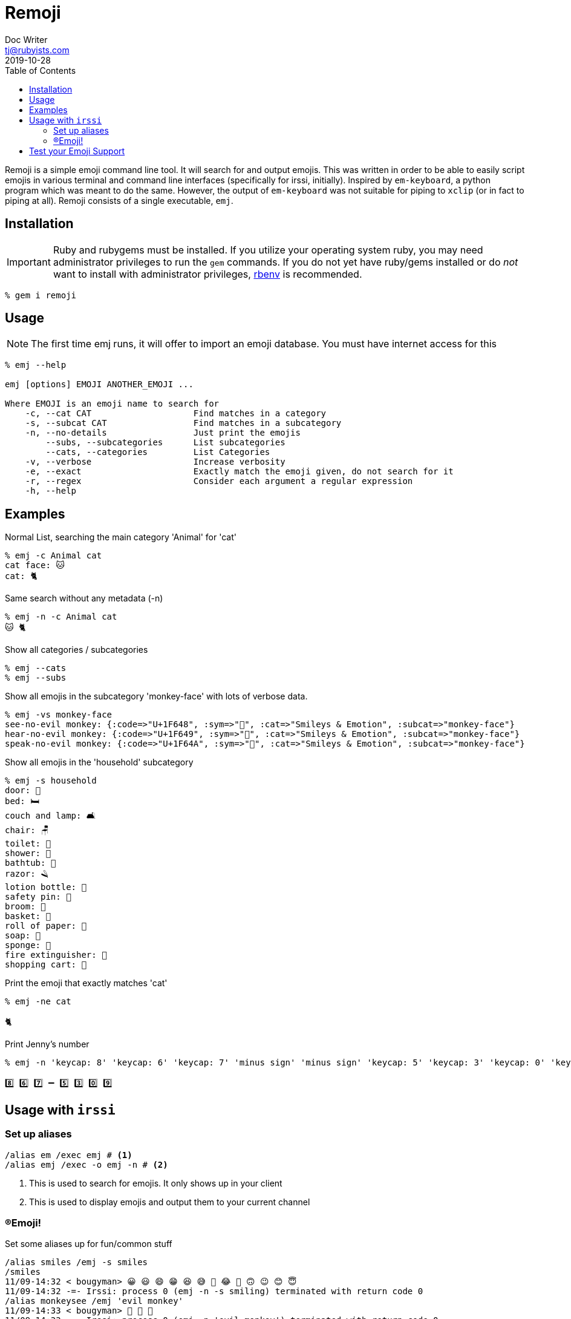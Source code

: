 = Remoji
Doc Writer <tj@rubyists.com>
2019-10-28
:toc:
ifdef::env-github[]
:tip-caption: :bulb:
:note-caption: :information_source:
:important-caption: :heavy_exclamation_mark:
:caution-caption: :fire:
:warning-caption: :warning:
endif::[]

Remoji is a simple emoji command line tool. It will search for and output emojis.
This was written in order to be able to easily script emojis in various terminal
and command line interfaces (specifically for irssi, initially). Inspired by
`em-keyboard`, a python program which was meant to do the same. However, the output
of `em-keyboard` was not suitable for piping to `xclip` (or in fact to piping at all).
Remoji consists of a single executable, `emj`.

== Installation

[IMPORTANT]
====
Ruby and rubygems must be installed. If you utilize your operating system ruby, you may
need administrator privileges to run the `gem` commands. If you do not yet have ruby/gems
installed or do _not_ want to install with administrator privileges, https://github.com/rbenv/rbenv[rbenv]
is recommended.
====

----
% gem i remoji
----

== Usage

NOTE: The first time emj runs, it will offer to import an emoji database. You
must have internet access for this

----
% emj --help

emj [options] EMOJI ANOTHER_EMOJI ...

Where EMOJI is an emoji name to search for
    -c, --cat CAT                    Find matches in a category
    -s, --subcat CAT                 Find matches in a subcategory
    -n, --no-details                 Just print the emojis
        --subs, --subcategories      List subcategories
        --cats, --categories         List Categories
    -v, --verbose                    Increase verbosity
    -e, --exact                      Exactly match the emoji given, do not search for it
    -r, --regex                      Consider each argument a regular expression
    -h, --help
----

== Examples

Normal List, searching the main category 'Animal' for 'cat'

----
% emj -c Animal cat
cat face: 🐱
cat: 🐈
----

Same search without any metadata (-n)

----
% emj -n -c Animal cat
🐱 🐈
----

Show all categories / subcategories

----
% emj --cats
% emj --subs
----

Show all emojis in the subcategory 'monkey-face' with lots of verbose data.

----
% emj -vs monkey-face
see-no-evil monkey: {:code=>"U+1F648", :sym=>"🙈", :cat=>"Smileys & Emotion", :subcat=>"monkey-face"}
hear-no-evil monkey: {:code=>"U+1F649", :sym=>"🙉", :cat=>"Smileys & Emotion", :subcat=>"monkey-face"}
speak-no-evil monkey: {:code=>"U+1F64A", :sym=>"🙊", :cat=>"Smileys & Emotion", :subcat=>"monkey-face"}
----

Show all emojis in the 'household' subcategory

----
% emj -s household
door: 🚪
bed: 🛏
couch and lamp: 🛋
chair: 🪑
toilet: 🚽
shower: 🚿
bathtub: 🛁
razor: 🪒
lotion bottle: 🧴
safety pin: 🧷
broom: 🧹
basket: 🧺
roll of paper: 🧻
soap: 🧼
sponge: 🧽
fire extinguisher: 🧯
shopping cart: 🛒
----

Print the emoji that exactly matches 'cat'

----
% emj -ne cat

🐈
----

Print Jenny's number

----
% emj -n 'keycap: 8' 'keycap: 6' 'keycap: 7' 'minus sign' 'minus sign' 'keycap: 5' 'keycap: 3' 'keycap: 0' 'keycap: 9'

8️⃣ 6️⃣ 7️⃣ ➖ 5️⃣ 3️⃣ 0️⃣ 9️⃣
----

## Usage with `irssi`

### Set up aliases

----
/alias em /exec emj # <1>
/alias emj /exec -o emj -n # <2>
----
<1> This is used to search for emojis. It only shows up in your client
<2> This is used to display emojis and output them to your current channel

### (R)Emoji!

Set some aliases up for fun/common stuff

----
/alias smiles /emj -s smiles
/smiles
11/09-14:32 < bougyman> 😀 😃 😄 😁 😆 😅 🤣 😂 🙂 🙃 😉 😊 😇 
11/09-14:32 -=- Irssi: process 0 (emj -n -s smiling) terminated with return code 0
/alias monkeysee /emj 'evil monkey'
11/09-14:33 < bougyman> 🙈 🙉 🙊 
11/09-14:33 -=- Irssi: process 0 (emj -n 'evil monkey') terminated with return code 0
----

## Test your Emoji Support

This is every emoji defined in http://unicode.org/emoji/charts/full-emoji-list.html[The Full Unicode Emoji List]

====
grinning face: 😀
grinning face with big eyes: 😃
grinning face with smiling eyes: 😄
beaming face with smiling eyes: 😁
grinning squinting face: 😆
grinning face with sweat: 😅
rolling on the floor laughing: 🤣
face with tears of joy: 😂
slightly smiling face: 🙂
upside-down face: 🙃
winking face: 😉
smiling face with smiling eyes: 😊
smiling face with halo: 😇
smiling face with hearts: 🥰
smiling face with heart-eyes: 😍
star-struck: 🤩
face blowing a kiss: 😘
kissing face: 😗
smiling face: ☺
kissing face with closed eyes: 😚
kissing face with smiling eyes: 😙
face savoring food: 😋
face with tongue: 😛
winking face with tongue: 😜
zany face: 🤪
squinting face with tongue: 😝
money-mouth face: 🤑
hugging face: 🤗
face with hand over mouth: 🤭
shushing face: 🤫
thinking face: 🤔
zipper-mouth face: 🤐
face with raised eyebrow: 🤨
neutral face: 😐
expressionless face: 😑
face without mouth: 😶
smirking face: 😏
unamused face: 😒
face with rolling eyes: 🙄
grimacing face: 😬
lying face: 🤥
relieved face: 😌
pensive face: 😔
sleepy face: 😪
drooling face: 🤤
sleeping face: 😴
face with medical mask: 😷
face with thermometer: 🤒
face with head-bandage: 🤕
nauseated face: 🤢
face vomiting: 🤮
sneezing face: 🤧
hot face: 🥵
cold face: 🥶
woozy face: 🥴
dizzy face: 😵
exploding head: 🤯
cowboy hat face: 🤠
partying face: 🥳
smiling face with sunglasses: 😎
nerd face: 🤓
face with monocle: 🧐
confused face: 😕
worried face: 😟
slightly frowning face: 🙁
frowning face: ☹
face with open mouth: 😮
hushed face: 😯
astonished face: 😲
flushed face: 😳
pleading face: 🥺
frowning face with open mouth: 😦
anguished face: 😧
fearful face: 😨
anxious face with sweat: 😰
sad but relieved face: 😥
crying face: 😢
loudly crying face: 😭
face screaming in fear: 😱
confounded face: 😖
persevering face: 😣
disappointed face: 😞
downcast face with sweat: 😓
weary face: 😩
tired face: 😫
yawning face: 🥱
face with steam from nose: 😤
pouting face: 😡
angry face: 😠
face with symbols on mouth: 🤬
smiling face with horns: 😈
angry face with horns: 👿
skull: 💀
skull and crossbones: ☠
pile of poo: 💩
clown face: 🤡
ogre: 👹
goblin: 👺
ghost: 👻
alien: 👽
alien monster: 👾
robot: 🤖
grinning cat: 😺
grinning cat with smiling eyes: 😸
cat with tears of joy: 😹
smiling cat with heart-eyes: 😻
cat with wry smile: 😼
kissing cat: 😽
weary cat: 🙀
crying cat: 😿
pouting cat: 😾
see-no-evil monkey: 🙈
hear-no-evil monkey: 🙉
speak-no-evil monkey: 🙊
kiss mark: 💋
love letter: 💌
heart with arrow: 💘
heart with ribbon: 💝
sparkling heart: 💖
growing heart: 💗
beating heart: 💓
revolving hearts: 💞
two hearts: 💕
heart decoration: 💟
heart exclamation: ❣
broken heart: 💔
red heart: ❤
orange heart: 🧡
yellow heart: 💛
green heart: 💚
blue heart: 💙
purple heart: 💜
brown heart: 🤎
black heart: 🖤
white heart: 🤍
hundred points: 💯
anger symbol: 💢
collision: 💥
dizzy: 💫
sweat droplets: 💦
dashing away: 💨
hole: 🕳
bomb: 💣
speech balloon: 💬
eye in speech bubble: 👁️‍🗨️
left speech bubble: 🗨
right anger bubble: 🗯
thought balloon: 💭
zzz: 💤
waving hand: 👋
raised back of hand: 🤚
hand with fingers splayed: 🖐
raised hand: ✋
vulcan salute: 🖖
OK hand: 👌
pinching hand: 🤏
victory hand: ✌
crossed fingers: 🤞
love-you gesture: 🤟
sign of the horns: 🤘
call me hand: 🤙
backhand index pointing left: 👈
backhand index pointing right: 👉
backhand index pointing up: 👆
middle finger: 🖕
backhand index pointing down: 👇
index pointing up: ☝
thumbs up: 👍
thumbs down: 👎
raised fist: ✊
oncoming fist: 👊
left-facing fist: 🤛
right-facing fist: 🤜
clapping hands: 👏
raising hands: 🙌
open hands: 👐
palms up together: 🤲
handshake: 🤝
folded hands: 🙏
writing hand: ✍
nail polish: 💅
selfie: 🤳
flexed biceps: 💪
mechanical arm: 🦾
mechanical leg: 🦿
leg: 🦵
foot: 🦶
ear: 👂
ear with hearing aid: 🦻
nose: 👃
brain: 🧠
tooth: 🦷
bone: 🦴
eyes: 👀
eye: 👁
tongue: 👅
mouth: 👄
baby: 👶
child: 🧒
boy: 👦
girl: 👧
person: 🧑
person: blond hair: 👱
man: 👨
man: beard: 🧔
man: red hair: 👨‍🦰
man: curly hair: 👨‍🦱
man: white hair: 👨‍🦳
man: bald: 👨‍🦲
woman: 👩
woman: red hair: 👩‍🦰
⊛ person: red hair: 🧑‍🦰
woman: curly hair: 👩‍🦱
⊛ person: curly hair: 🧑‍🦱
woman: white hair: 👩‍🦳
⊛ person: white hair: 🧑‍🦳
woman: bald: 👩‍🦲
⊛ person: bald: 🧑‍🦲
woman: blond hair: 👱‍♀️
man: blond hair: 👱‍♂️
older person: 🧓
old man: 👴
old woman: 👵
person frowning: 🙍
man frowning: 🙍‍♂️
woman frowning: 🙍‍♀️
person pouting: 🙎
man pouting: 🙎‍♂️
woman pouting: 🙎‍♀️
person gesturing NO: 🙅
man gesturing NO: 🙅‍♂️
woman gesturing NO: 🙅‍♀️
person gesturing OK: 🙆
man gesturing OK: 🙆‍♂️
woman gesturing OK: 🙆‍♀️
person tipping hand: 💁
man tipping hand: 💁‍♂️
woman tipping hand: 💁‍♀️
person raising hand: 🙋
man raising hand: 🙋‍♂️
woman raising hand: 🙋‍♀️
deaf person: 🧏
deaf man: 🧏‍♂️
deaf woman: 🧏‍♀️
person bowing: 🙇
man bowing: 🙇‍♂️
woman bowing: 🙇‍♀️
person facepalming: 🤦
man facepalming: 🤦‍♂️
woman facepalming: 🤦‍♀️
person shrugging: 🤷
man shrugging: 🤷‍♂️
woman shrugging: 🤷‍♀️
⊛ health worker: 🧑‍⚕️
man health worker: 👨‍⚕️
woman health worker: 👩‍⚕️
⊛ student: 🧑‍🎓
man student: 👨‍🎓
woman student: 👩‍🎓
⊛ teacher: 🧑‍🏫
man teacher: 👨‍🏫
woman teacher: 👩‍🏫
⊛ judge: 🧑‍⚖️
man judge: 👨‍⚖️
woman judge: 👩‍⚖️
⊛ farmer: 🧑‍🌾
man farmer: 👨‍🌾
woman farmer: 👩‍🌾
⊛ cook: 🧑‍🍳
man cook: 👨‍🍳
woman cook: 👩‍🍳
⊛ mechanic: 🧑‍🔧
man mechanic: 👨‍🔧
woman mechanic: 👩‍🔧
⊛ factory worker: 🧑‍🏭
man factory worker: 👨‍🏭
woman factory worker: 👩‍🏭
⊛ office worker: 🧑‍💼
man office worker: 👨‍💼
woman office worker: 👩‍💼
⊛ scientist: 🧑‍🔬
man scientist: 👨‍🔬
woman scientist: 👩‍🔬
⊛ technologist: 🧑‍💻
man technologist: 👨‍💻
woman technologist: 👩‍💻
⊛ singer: 🧑‍🎤
man singer: 👨‍🎤
woman singer: 👩‍🎤
⊛ artist: 🧑‍🎨
man artist: 👨‍🎨
woman artist: 👩‍🎨
⊛ pilot: 🧑‍✈️
man pilot: 👨‍✈️
woman pilot: 👩‍✈️
⊛ astronaut: 🧑‍🚀
man astronaut: 👨‍🚀
woman astronaut: 👩‍🚀
⊛ firefighter: 🧑‍🚒
man firefighter: 👨‍🚒
woman firefighter: 👩‍🚒
police officer: 👮
man police officer: 👮‍♂️
woman police officer: 👮‍♀️
detective: 🕵
man detective: 🕵️‍♂️
woman detective: 🕵️‍♀️
guard: 💂
man guard: 💂‍♂️
woman guard: 💂‍♀️
construction worker: 👷
man construction worker: 👷‍♂️
woman construction worker: 👷‍♀️
prince: 🤴
princess: 👸
person wearing turban: 👳
man wearing turban: 👳‍♂️
woman wearing turban: 👳‍♀️
man with skullcap: 👲
woman with headscarf: 🧕
man in tuxedo: 🤵
bride with veil: 👰
pregnant woman: 🤰
breast-feeding: 🤱
baby angel: 👼
Santa Claus: 🎅
Mrs. Claus: 🤶
superhero: 🦸
man superhero: 🦸‍♂️
woman superhero: 🦸‍♀️
supervillain: 🦹
man supervillain: 🦹‍♂️
woman supervillain: 🦹‍♀️
mage: 🧙
man mage: 🧙‍♂️
woman mage: 🧙‍♀️
fairy: 🧚
man fairy: 🧚‍♂️
woman fairy: 🧚‍♀️
vampire: 🧛
man vampire: 🧛‍♂️
woman vampire: 🧛‍♀️
merperson: 🧜
merman: 🧜‍♂️
mermaid: 🧜‍♀️
elf: 🧝
man elf: 🧝‍♂️
woman elf: 🧝‍♀️
genie: 🧞
man genie: 🧞‍♂️
woman genie: 🧞‍♀️
zombie: 🧟
man zombie: 🧟‍♂️
woman zombie: 🧟‍♀️
person getting massage: 💆
man getting massage: 💆‍♂️
woman getting massage: 💆‍♀️
person getting haircut: 💇
man getting haircut: 💇‍♂️
woman getting haircut: 💇‍♀️
person walking: 🚶
man walking: 🚶‍♂️
woman walking: 🚶‍♀️
person standing: 🧍
man standing: 🧍‍♂️
woman standing: 🧍‍♀️
person kneeling: 🧎
man kneeling: 🧎‍♂️
woman kneeling: 🧎‍♀️
⊛ person with probing cane: 🧑‍🦯
man with probing cane: 👨‍🦯
woman with probing cane: 👩‍🦯
⊛ person in motorized wheelchair: 🧑‍🦼
man in motorized wheelchair: 👨‍🦼
woman in motorized wheelchair: 👩‍🦼
⊛ person in manual wheelchair: 🧑‍🦽
man in manual wheelchair: 👨‍🦽
woman in manual wheelchair: 👩‍🦽
person running: 🏃
man running: 🏃‍♂️
woman running: 🏃‍♀️
woman dancing: 💃
man dancing: 🕺
man in suit levitating: 🕴
people with bunny ears: 👯
men with bunny ears: 👯‍♂️
women with bunny ears: 👯‍♀️
person in steamy room: 🧖
man in steamy room: 🧖‍♂️
woman in steamy room: 🧖‍♀️
person climbing: 🧗
man climbing: 🧗‍♂️
woman climbing: 🧗‍♀️
person fencing: 🤺
horse racing: 🏇
skier: ⛷
snowboarder: 🏂
person golfing: 🏌
man golfing: 🏌️‍♂️
woman golfing: 🏌️‍♀️
person surfing: 🏄
man surfing: 🏄‍♂️
woman surfing: 🏄‍♀️
person rowing boat: 🚣
man rowing boat: 🚣‍♂️
woman rowing boat: 🚣‍♀️
person swimming: 🏊
man swimming: 🏊‍♂️
woman swimming: 🏊‍♀️
person bouncing ball: ⛹
man bouncing ball: ⛹️‍♂️
woman bouncing ball: ⛹️‍♀️
person lifting weights: 🏋
man lifting weights: 🏋️‍♂️
woman lifting weights: 🏋️‍♀️
person biking: 🚴
man biking: 🚴‍♂️
woman biking: 🚴‍♀️
person mountain biking: 🚵
man mountain biking: 🚵‍♂️
woman mountain biking: 🚵‍♀️
person cartwheeling: 🤸
man cartwheeling: 🤸‍♂️
woman cartwheeling: 🤸‍♀️
people wrestling: 🤼
men wrestling: 🤼‍♂️
women wrestling: 🤼‍♀️
person playing water polo: 🤽
man playing water polo: 🤽‍♂️
woman playing water polo: 🤽‍♀️
person playing handball: 🤾
man playing handball: 🤾‍♂️
woman playing handball: 🤾‍♀️
person juggling: 🤹
man juggling: 🤹‍♂️
woman juggling: 🤹‍♀️
person in lotus position: 🧘
man in lotus position: 🧘‍♂️
woman in lotus position: 🧘‍♀️
person taking bath: 🛀
person in bed: 🛌
people holding hands: 🧑‍🤝‍🧑
women holding hands: 👭
woman and man holding hands: 👫
men holding hands: 👬
kiss: 💏
kiss: woman, man: 👩‍❤️‍💋‍👨
kiss: man, man: 👨‍❤️‍💋‍👨
kiss: woman, woman: 👩‍❤️‍💋‍👩
couple with heart: 💑
couple with heart: woman, man: 👩‍❤️‍👨
couple with heart: man, man: 👨‍❤️‍👨
couple with heart: woman, woman: 👩‍❤️‍👩
family: 👪
family: man, woman, boy: 👨‍👩‍👦
family: man, woman, girl: 👨‍👩‍👧
family: man, woman, girl, boy: 👨‍👩‍👧‍👦
family: man, woman, boy, boy: 👨‍👩‍👦‍👦
family: man, woman, girl, girl: 👨‍👩‍👧‍👧
family: man, man, boy: 👨‍👨‍👦
family: man, man, girl: 👨‍👨‍👧
family: man, man, girl, boy: 👨‍👨‍👧‍👦
family: man, man, boy, boy: 👨‍👨‍👦‍👦
family: man, man, girl, girl: 👨‍👨‍👧‍👧
family: woman, woman, boy: 👩‍👩‍👦
family: woman, woman, girl: 👩‍👩‍👧
family: woman, woman, girl, boy: 👩‍👩‍👧‍👦
family: woman, woman, boy, boy: 👩‍👩‍👦‍👦
family: woman, woman, girl, girl: 👩‍👩‍👧‍👧
family: man, boy: 👨‍👦
family: man, boy, boy: 👨‍👦‍👦
family: man, girl: 👨‍👧
family: man, girl, boy: 👨‍👧‍👦
family: man, girl, girl: 👨‍👧‍👧
family: woman, boy: 👩‍👦
family: woman, boy, boy: 👩‍👦‍👦
family: woman, girl: 👩‍👧
family: woman, girl, boy: 👩‍👧‍👦
family: woman, girl, girl: 👩‍👧‍👧
speaking head: 🗣
bust in silhouette: 👤
busts in silhouette: 👥
footprints: 👣
red hair: 🦰
curly hair: 🦱
white hair: 🦳
bald: 🦲
monkey face: 🐵
monkey: 🐒
gorilla: 🦍
orangutan: 🦧
dog face: 🐶
dog: 🐕
guide dog: 🦮
service dog: 🐕‍🦺
poodle: 🐩
wolf: 🐺
fox: 🦊
raccoon: 🦝
cat face: 🐱
cat: 🐈
lion: 🦁
tiger face: 🐯
tiger: 🐅
leopard: 🐆
horse face: 🐴
horse: 🐎
unicorn: 🦄
zebra: 🦓
deer: 🦌
cow face: 🐮
ox: 🐂
water buffalo: 🐃
cow: 🐄
pig face: 🐷
pig: 🐖
boar: 🐗
pig nose: 🐽
ram: 🐏
ewe: 🐑
goat: 🐐
camel: 🐪
two-hump camel: 🐫
llama: 🦙
giraffe: 🦒
elephant: 🐘
rhinoceros: 🦏
hippopotamus: 🦛
mouse face: 🐭
mouse: 🐁
rat: 🐀
hamster: 🐹
rabbit face: 🐰
rabbit: 🐇
chipmunk: 🐿
hedgehog: 🦔
bat: 🦇
bear: 🐻
koala: 🐨
panda: 🐼
sloth: 🦥
otter: 🦦
skunk: 🦨
kangaroo: 🦘
badger: 🦡
paw prints: 🐾
turkey: 🦃
chicken: 🐔
rooster: 🐓
hatching chick: 🐣
baby chick: 🐤
front-facing baby chick: 🐥
bird: 🐦
penguin: 🐧
dove: 🕊
eagle: 🦅
duck: 🦆
swan: 🦢
owl: 🦉
flamingo: 🦩
peacock: 🦚
parrot: 🦜
frog: 🐸
crocodile: 🐊
turtle: 🐢
lizard: 🦎
snake: 🐍
dragon face: 🐲
dragon: 🐉
sauropod: 🦕
T-Rex: 🦖
spouting whale: 🐳
whale: 🐋
dolphin: 🐬
fish: 🐟
tropical fish: 🐠
blowfish: 🐡
shark: 🦈
octopus: 🐙
spiral shell: 🐚
snail: 🐌
butterfly: 🦋
bug: 🐛
ant: 🐜
honeybee: 🐝
lady beetle: 🐞
cricket: 🦗
spider: 🕷
spider web: 🕸
scorpion: 🦂
mosquito: 🦟
microbe: 🦠
bouquet: 💐
cherry blossom: 🌸
white flower: 💮
rosette: 🏵
rose: 🌹
wilted flower: 🥀
hibiscus: 🌺
sunflower: 🌻
blossom: 🌼
tulip: 🌷
seedling: 🌱
evergreen tree: 🌲
deciduous tree: 🌳
palm tree: 🌴
cactus: 🌵
sheaf of rice: 🌾
herb: 🌿
shamrock: ☘
four leaf clover: 🍀
maple leaf: 🍁
fallen leaf: 🍂
leaf fluttering in wind: 🍃
grapes: 🍇
melon: 🍈
watermelon: 🍉
tangerine: 🍊
lemon: 🍋
banana: 🍌
pineapple: 🍍
mango: 🥭
red apple: 🍎
green apple: 🍏
pear: 🍐
peach: 🍑
cherries: 🍒
strawberry: 🍓
kiwi fruit: 🥝
tomato: 🍅
coconut: 🥥
avocado: 🥑
eggplant: 🍆
potato: 🥔
carrot: 🥕
ear of corn: 🌽
hot pepper: 🌶
cucumber: 🥒
leafy green: 🥬
broccoli: 🥦
garlic: 🧄
onion: 🧅
mushroom: 🍄
peanuts: 🥜
chestnut: 🌰
bread: 🍞
croissant: 🥐
baguette bread: 🥖
pretzel: 🥨
bagel: 🥯
pancakes: 🥞
waffle: 🧇
cheese wedge: 🧀
meat on bone: 🍖
poultry leg: 🍗
cut of meat: 🥩
bacon: 🥓
hamburger: 🍔
french fries: 🍟
pizza: 🍕
hot dog: 🌭
sandwich: 🥪
taco: 🌮
burrito: 🌯
stuffed flatbread: 🥙
falafel: 🧆
egg: 🥚
cooking: 🍳
shallow pan of food: 🥘
pot of food: 🍲
bowl with spoon: 🥣
green salad: 🥗
popcorn: 🍿
butter: 🧈
salt: 🧂
canned food: 🥫
bento box: 🍱
rice cracker: 🍘
rice ball: 🍙
cooked rice: 🍚
curry rice: 🍛
steaming bowl: 🍜
spaghetti: 🍝
roasted sweet potato: 🍠
oden: 🍢
sushi: 🍣
fried shrimp: 🍤
fish cake with swirl: 🍥
moon cake: 🥮
dango: 🍡
dumpling: 🥟
fortune cookie: 🥠
takeout box: 🥡
crab: 🦀
lobster: 🦞
shrimp: 🦐
squid: 🦑
oyster: 🦪
soft ice cream: 🍦
shaved ice: 🍧
ice cream: 🍨
doughnut: 🍩
cookie: 🍪
birthday cake: 🎂
shortcake: 🍰
cupcake: 🧁
pie: 🥧
chocolate bar: 🍫
candy: 🍬
lollipop: 🍭
custard: 🍮
honey pot: 🍯
baby bottle: 🍼
glass of milk: 🥛
hot beverage: ☕
teacup without handle: 🍵
sake: 🍶
bottle with popping cork: 🍾
wine glass: 🍷
cocktail glass: 🍸
tropical drink: 🍹
beer mug: 🍺
clinking beer mugs: 🍻
clinking glasses: 🥂
tumbler glass: 🥃
cup with straw: 🥤
beverage box: 🧃
mate: 🧉
ice: 🧊
chopsticks: 🥢
fork and knife with plate: 🍽
fork and knife: 🍴
spoon: 🥄
kitchen knife: 🔪
amphora: 🏺
globe showing Europe-Africa: 🌍
globe showing Americas: 🌎
globe showing Asia-Australia: 🌏
globe with meridians: 🌐
world map: 🗺
map of Japan: 🗾
compass: 🧭
snow-capped mountain: 🏔
mountain: ⛰
volcano: 🌋
mount fuji: 🗻
camping: 🏕
beach with umbrella: 🏖
desert: 🏜
desert island: 🏝
national park: 🏞
stadium: 🏟
classical building: 🏛
building construction: 🏗
brick: 🧱
houses: 🏘
derelict house: 🏚
house: 🏠
house with garden: 🏡
office building: 🏢
Japanese post office: 🏣
post office: 🏤
hospital: 🏥
bank: 🏦
hotel: 🏨
love hotel: 🏩
convenience store: 🏪
school: 🏫
department store: 🏬
factory: 🏭
Japanese castle: 🏯
castle: 🏰
wedding: 💒
Tokyo tower: 🗼
Statue of Liberty: 🗽
church: ⛪
mosque: 🕌
hindu temple: 🛕
synagogue: 🕍
shinto shrine: ⛩
kaaba: 🕋
fountain: ⛲
tent: ⛺
foggy: 🌁
night with stars: 🌃
cityscape: 🏙
sunrise over mountains: 🌄
sunrise: 🌅
cityscape at dusk: 🌆
sunset: 🌇
bridge at night: 🌉
hot springs: ♨
carousel horse: 🎠
ferris wheel: 🎡
roller coaster: 🎢
barber pole: 💈
circus tent: 🎪
locomotive: 🚂
railway car: 🚃
high-speed train: 🚄
bullet train: 🚅
train: 🚆
metro: 🚇
light rail: 🚈
station: 🚉
tram: 🚊
monorail: 🚝
mountain railway: 🚞
tram car: 🚋
bus: 🚌
oncoming bus: 🚍
trolleybus: 🚎
minibus: 🚐
ambulance: 🚑
fire engine: 🚒
police car: 🚓
oncoming police car: 🚔
taxi: 🚕
oncoming taxi: 🚖
automobile: 🚗
oncoming automobile: 🚘
sport utility vehicle: 🚙
delivery truck: 🚚
articulated lorry: 🚛
tractor: 🚜
racing car: 🏎
motorcycle: 🏍
motor scooter: 🛵
manual wheelchair: 🦽
motorized wheelchair: 🦼
auto rickshaw: 🛺
bicycle: 🚲
kick scooter: 🛴
skateboard: 🛹
bus stop: 🚏
motorway: 🛣
railway track: 🛤
oil drum: 🛢
fuel pump: ⛽
police car light: 🚨
horizontal traffic light: 🚥
vertical traffic light: 🚦
stop sign: 🛑
construction: 🚧
anchor: ⚓
sailboat: ⛵
canoe: 🛶
speedboat: 🚤
passenger ship: 🛳
ferry: ⛴
motor boat: 🛥
ship: 🚢
airplane: ✈
small airplane: 🛩
airplane departure: 🛫
airplane arrival: 🛬
parachute: 🪂
seat: 💺
helicopter: 🚁
suspension railway: 🚟
mountain cableway: 🚠
aerial tramway: 🚡
satellite: 🛰
rocket: 🚀
flying saucer: 🛸
bellhop bell: 🛎
luggage: 🧳
hourglass done: ⌛
hourglass not done: ⏳
watch: ⌚
alarm clock: ⏰
stopwatch: ⏱
timer clock: ⏲
mantelpiece clock: 🕰
twelve o’clock: 🕛
twelve-thirty: 🕧
one o’clock: 🕐
one-thirty: 🕜
two o’clock: 🕑
two-thirty: 🕝
three o’clock: 🕒
three-thirty: 🕞
four o’clock: 🕓
four-thirty: 🕟
five o’clock: 🕔
five-thirty: 🕠
six o’clock: 🕕
six-thirty: 🕡
seven o’clock: 🕖
seven-thirty: 🕢
eight o’clock: 🕗
eight-thirty: 🕣
nine o’clock: 🕘
nine-thirty: 🕤
ten o’clock: 🕙
ten-thirty: 🕥
eleven o’clock: 🕚
eleven-thirty: 🕦
new moon: 🌑
waxing crescent moon: 🌒
first quarter moon: 🌓
waxing gibbous moon: 🌔
full moon: 🌕
waning gibbous moon: 🌖
last quarter moon: 🌗
waning crescent moon: 🌘
crescent moon: 🌙
new moon face: 🌚
first quarter moon face: 🌛
last quarter moon face: 🌜
thermometer: 🌡
sun: ☀
full moon face: 🌝
sun with face: 🌞
ringed planet: 🪐
star: ⭐
glowing star: 🌟
shooting star: 🌠
milky way: 🌌
cloud: ☁
sun behind cloud: ⛅
cloud with lightning and rain: ⛈
sun behind small cloud: 🌤
sun behind large cloud: 🌥
sun behind rain cloud: 🌦
cloud with rain: 🌧
cloud with snow: 🌨
cloud with lightning: 🌩
tornado: 🌪
fog: 🌫
wind face: 🌬
cyclone: 🌀
rainbow: 🌈
closed umbrella: 🌂
umbrella: ☂
umbrella with rain drops: ☔
umbrella on ground: ⛱
high voltage: ⚡
snowflake: ❄
snowman: ☃
snowman without snow: ⛄
comet: ☄
fire: 🔥
droplet: 💧
water wave: 🌊
jack-o-lantern: 🎃
Christmas tree: 🎄
fireworks: 🎆
sparkler: 🎇
firecracker: 🧨
sparkles: ✨
balloon: 🎈
party popper: 🎉
confetti ball: 🎊
tanabata tree: 🎋
pine decoration: 🎍
Japanese dolls: 🎎
carp streamer: 🎏
wind chime: 🎐
moon viewing ceremony: 🎑
red envelope: 🧧
ribbon: 🎀
wrapped gift: 🎁
reminder ribbon: 🎗
admission tickets: 🎟
ticket: 🎫
military medal: 🎖
trophy: 🏆
sports medal: 🏅
1st place medal: 🥇
2nd place medal: 🥈
3rd place medal: 🥉
soccer ball: ⚽
baseball: ⚾
softball: 🥎
basketball: 🏀
volleyball: 🏐
american football: 🏈
rugby football: 🏉
tennis: 🎾
flying disc: 🥏
bowling: 🎳
cricket game: 🏏
field hockey: 🏑
ice hockey: 🏒
lacrosse: 🥍
ping pong: 🏓
badminton: 🏸
boxing glove: 🥊
martial arts uniform: 🥋
goal net: 🥅
flag in hole: ⛳
ice skate: ⛸
fishing pole: 🎣
diving mask: 🤿
running shirt: 🎽
skis: 🎿
sled: 🛷
curling stone: 🥌
direct hit: 🎯
yo-yo: 🪀
kite: 🪁
pool 8 ball: 🎱
crystal ball: 🔮
nazar amulet: 🧿
video game: 🎮
joystick: 🕹
slot machine: 🎰
game die: 🎲
puzzle piece: 🧩
teddy bear: 🧸
spade suit: ♠
heart suit: ♥
diamond suit: ♦
club suit: ♣
chess pawn: ♟
joker: 🃏
mahjong red dragon: 🀄
flower playing cards: 🎴
performing arts: 🎭
framed picture: 🖼
artist palette: 🎨
thread: 🧵
yarn: 🧶
glasses: 👓
sunglasses: 🕶
goggles: 🥽
lab coat: 🥼
safety vest: 🦺
necktie: 👔
t-shirt: 👕
jeans: 👖
scarf: 🧣
gloves: 🧤
coat: 🧥
socks: 🧦
dress: 👗
kimono: 👘
sari: 🥻
one-piece swimsuit: 🩱
briefs: 🩲
shorts: 🩳
bikini: 👙
woman’s clothes: 👚
purse: 👛
handbag: 👜
clutch bag: 👝
shopping bags: 🛍
backpack: 🎒
man’s shoe: 👞
running shoe: 👟
hiking boot: 🥾
flat shoe: 🥿
high-heeled shoe: 👠
woman’s sandal: 👡
ballet shoes: 🩰
woman’s boot: 👢
crown: 👑
woman’s hat: 👒
top hat: 🎩
graduation cap: 🎓
billed cap: 🧢
rescue worker’s helmet: ⛑
prayer beads: 📿
lipstick: 💄
ring: 💍
gem stone: 💎
muted speaker: 🔇
speaker low volume: 🔈
speaker medium volume: 🔉
speaker high volume: 🔊
loudspeaker: 📢
megaphone: 📣
postal horn: 📯
bell: 🔔
bell with slash: 🔕
musical score: 🎼
musical note: 🎵
musical notes: 🎶
studio microphone: 🎙
level slider: 🎚
control knobs: 🎛
microphone: 🎤
headphone: 🎧
radio: 📻
saxophone: 🎷
guitar: 🎸
musical keyboard: 🎹
trumpet: 🎺
violin: 🎻
banjo: 🪕
drum: 🥁
mobile phone: 📱
mobile phone with arrow: 📲
telephone: ☎
telephone receiver: 📞
pager: 📟
fax machine: 📠
battery: 🔋
electric plug: 🔌
laptop: 💻
desktop computer: 🖥
printer: 🖨
keyboard: ⌨
computer mouse: 🖱
trackball: 🖲
computer disk: 💽
floppy disk: 💾
optical disk: 💿
dvd: 📀
abacus: 🧮
movie camera: 🎥
film frames: 🎞
film projector: 📽
clapper board: 🎬
television: 📺
camera: 📷
camera with flash: 📸
video camera: 📹
videocassette: 📼
magnifying glass tilted left: 🔍
magnifying glass tilted right: 🔎
candle: 🕯
light bulb: 💡
flashlight: 🔦
red paper lantern: 🏮
diya lamp: 🪔
notebook with decorative cover: 📔
closed book: 📕
open book: 📖
green book: 📗
blue book: 📘
orange book: 📙
books: 📚
notebook: 📓
ledger: 📒
page with curl: 📃
scroll: 📜
page facing up: 📄
newspaper: 📰
rolled-up newspaper: 🗞
bookmark tabs: 📑
bookmark: 🔖
label: 🏷
money bag: 💰
yen banknote: 💴
dollar banknote: 💵
euro banknote: 💶
pound banknote: 💷
money with wings: 💸
credit card: 💳
receipt: 🧾
chart increasing with yen: 💹
currency exchange: 💱
heavy dollar sign: 💲
envelope: ✉
e-mail: 📧
incoming envelope: 📨
envelope with arrow: 📩
outbox tray: 📤
inbox tray: 📥
package: 📦
closed mailbox with raised flag: 📫
closed mailbox with lowered flag: 📪
open mailbox with raised flag: 📬
open mailbox with lowered flag: 📭
postbox: 📮
ballot box with ballot: 🗳
pencil: ✏
black nib: ✒
fountain pen: 🖋
pen: 🖊
paintbrush: 🖌
crayon: 🖍
memo: 📝
briefcase: 💼
file folder: 📁
open file folder: 📂
card index dividers: 🗂
calendar: 📅
tear-off calendar: 📆
spiral notepad: 🗒
spiral calendar: 🗓
card index: 📇
chart increasing: 📈
chart decreasing: 📉
bar chart: 📊
clipboard: 📋
pushpin: 📌
round pushpin: 📍
paperclip: 📎
linked paperclips: 🖇
straight ruler: 📏
triangular ruler: 📐
scissors: ✂
card file box: 🗃
file cabinet: 🗄
wastebasket: 🗑
locked: 🔒
unlocked: 🔓
locked with pen: 🔏
locked with key: 🔐
key: 🔑
old key: 🗝
hammer: 🔨
axe: 🪓
pick: ⛏
hammer and pick: ⚒
hammer and wrench: 🛠
dagger: 🗡
crossed swords: ⚔
pistol: 🔫
bow and arrow: 🏹
shield: 🛡
wrench: 🔧
nut and bolt: 🔩
gear: ⚙
clamp: 🗜
balance scale: ⚖
probing cane: 🦯
link: 🔗
chains: ⛓
toolbox: 🧰
magnet: 🧲
alembic: ⚗
test tube: 🧪
petri dish: 🧫
dna: 🧬
microscope: 🔬
telescope: 🔭
satellite antenna: 📡
syringe: 💉
drop of blood: 🩸
pill: 💊
adhesive bandage: 🩹
stethoscope: 🩺
door: 🚪
bed: 🛏
couch and lamp: 🛋
chair: 🪑
toilet: 🚽
shower: 🚿
bathtub: 🛁
razor: 🪒
lotion bottle: 🧴
safety pin: 🧷
broom: 🧹
basket: 🧺
roll of paper: 🧻
soap: 🧼
sponge: 🧽
fire extinguisher: 🧯
shopping cart: 🛒
cigarette: 🚬
coffin: ⚰
funeral urn: ⚱
moai: 🗿
ATM sign: 🏧
litter in bin sign: 🚮
potable water: 🚰
wheelchair symbol: ♿
men’s room: 🚹
women’s room: 🚺
restroom: 🚻
baby symbol: 🚼
water closet: 🚾
passport control: 🛂
customs: 🛃
baggage claim: 🛄
left luggage: 🛅
warning: ⚠
children crossing: 🚸
no entry: ⛔
prohibited: 🚫
no bicycles: 🚳
no smoking: 🚭
no littering: 🚯
non-potable water: 🚱
no pedestrians: 🚷
no mobile phones: 📵
no one under eighteen: 🔞
radioactive: ☢
biohazard: ☣
up arrow: ⬆
up-right arrow: ↗
right arrow: ➡
down-right arrow: ↘
down arrow: ⬇
down-left arrow: ↙
left arrow: ⬅
up-left arrow: ↖
up-down arrow: ↕
left-right arrow: ↔
right arrow curving left: ↩
left arrow curving right: ↪
right arrow curving up: ⤴
right arrow curving down: ⤵
clockwise vertical arrows: 🔃
counterclockwise arrows button: 🔄
BACK arrow: 🔙
END arrow: 🔚
ON! arrow: 🔛
SOON arrow: 🔜
TOP arrow: 🔝
place of worship: 🛐
atom symbol: ⚛
om: 🕉
star of David: ✡
wheel of dharma: ☸
yin yang: ☯
latin cross: ✝
orthodox cross: ☦
star and crescent: ☪
peace symbol: ☮
menorah: 🕎
dotted six-pointed star: 🔯
Aries: ♈
Taurus: ♉
Gemini: ♊
Cancer: ♋
Leo: ♌
Virgo: ♍
Libra: ♎
Scorpio: ♏
Sagittarius: ♐
Capricorn: ♑
Aquarius: ♒
Pisces: ♓
Ophiuchus: ⛎
shuffle tracks button: 🔀
repeat button: 🔁
repeat single button: 🔂
play button: ▶
fast-forward button: ⏩
next track button: ⏭
play or pause button: ⏯
reverse button: ◀
fast reverse button: ⏪
last track button: ⏮
upwards button: 🔼
fast up button: ⏫
downwards button: 🔽
fast down button: ⏬
pause button: ⏸
stop button: ⏹
record button: ⏺
eject button: ⏏
cinema: 🎦
dim button: 🔅
bright button: 🔆
antenna bars: 📶
vibration mode: 📳
mobile phone off: 📴
female sign: ♀
male sign: ♂
medical symbol: ⚕
infinity: ♾
recycling symbol: ♻
fleur-de-lis: ⚜
trident emblem: 🔱
name badge: 📛
Japanese symbol for beginner: 🔰
hollow red circle: ⭕
check mark button: ✅
check box with check: ☑
check mark: ✔
multiplication sign: ✖
cross mark: ❌
cross mark button: ❎
plus sign: ➕
minus sign: ➖
division sign: ➗
curly loop: ➰
double curly loop: ➿
part alternation mark: 〽
eight-spoked asterisk: ✳
eight-pointed star: ✴
sparkle: ❇
double exclamation mark: ‼
exclamation question mark: ⁉
question mark: ❓
white question mark: ❔
white exclamation mark: ❕
exclamation mark: ❗
wavy dash: 〰
copyright: ©
registered: ®
trade mark: ™
keycap: #: #️⃣
keycap: *: *️⃣
keycap: 0: 0️⃣
keycap: 1: 1️⃣
keycap: 2: 2️⃣
keycap: 3: 3️⃣
keycap: 4: 4️⃣
keycap: 5: 5️⃣
keycap: 6: 6️⃣
keycap: 7: 7️⃣
keycap: 8: 8️⃣
keycap: 9: 9️⃣
keycap: 10: 🔟
input latin uppercase: 🔠
input latin lowercase: 🔡
input numbers: 🔢
input symbols: 🔣
input latin letters: 🔤
A button (blood type): 🅰
AB button (blood type): 🆎
B button (blood type): 🅱
CL button: 🆑
COOL button: 🆒
FREE button: 🆓
information: ℹ
ID button: 🆔
circled M: Ⓜ
NEW button: 🆕
NG button: 🆖
O button (blood type): 🅾
OK button: 🆗
P button: 🅿
SOS button: 🆘
UP! button: 🆙
VS button: 🆚
Japanese “here” button: 🈁
Japanese “service charge” button: 🈂
Japanese “monthly amount” button: 🈷
Japanese “not free of charge” button: 🈶
Japanese “reserved” button: 🈯
Japanese “bargain” button: 🉐
Japanese “discount” button: 🈹
Japanese “free of charge” button: 🈚
Japanese “prohibited” button: 🈲
Japanese “acceptable” button: 🉑
Japanese “application” button: 🈸
Japanese “passing grade” button: 🈴
Japanese “vacancy” button: 🈳
Japanese “congratulations” button: ㊗
Japanese “secret” button: ㊙
Japanese “open for business” button: 🈺
Japanese “no vacancy” button: 🈵
red circle: 🔴
orange circle: 🟠
yellow circle: 🟡
green circle: 🟢
blue circle: 🔵
purple circle: 🟣
brown circle: 🟤
black circle: ⚫
white circle: ⚪
red square: 🟥
orange square: 🟧
yellow square: 🟨
green square: 🟩
blue square: 🟦
purple square: 🟪
brown square: 🟫
black large square: ⬛
white large square: ⬜
black medium square: ◼
white medium square: ◻
black medium-small square: ◾
white medium-small square: ◽
black small square: ▪
white small square: ▫
large orange diamond: 🔶
large blue diamond: 🔷
small orange diamond: 🔸
small blue diamond: 🔹
red triangle pointed up: 🔺
red triangle pointed down: 🔻
diamond with a dot: 💠
radio button: 🔘
white square button: 🔳
black square button: 🔲
chequered flag: 🏁
triangular flag: 🚩
crossed flags: 🎌
black flag: 🏴
white flag: 🏳
rainbow flag: 🏳️‍🌈
pirate flag: 🏴‍☠️
flag: Ascension Island: 🇦🇨
flag: Andorra: 🇦🇩
flag: United Arab Emirates: 🇦🇪
flag: Afghanistan: 🇦🇫
flag: Antigua & Barbuda: 🇦🇬
flag: Anguilla: 🇦🇮
flag: Albania: 🇦🇱
flag: Armenia: 🇦🇲
flag: Angola: 🇦🇴
flag: Antarctica: 🇦🇶
flag: Argentina: 🇦🇷
flag: American Samoa: 🇦🇸
flag: Austria: 🇦🇹
flag: Australia: 🇦🇺
flag: Aruba: 🇦🇼
flag: Åland Islands: 🇦🇽
flag: Azerbaijan: 🇦🇿
flag: Bosnia & Herzegovina: 🇧🇦
flag: Barbados: 🇧🇧
flag: Bangladesh: 🇧🇩
flag: Belgium: 🇧🇪
flag: Burkina Faso: 🇧🇫
flag: Bulgaria: 🇧🇬
flag: Bahrain: 🇧🇭
flag: Burundi: 🇧🇮
flag: Benin: 🇧🇯
flag: St. Barthélemy: 🇧🇱
flag: Bermuda: 🇧🇲
flag: Brunei: 🇧🇳
flag: Bolivia: 🇧🇴
flag: Caribbean Netherlands: 🇧🇶
flag: Brazil: 🇧🇷
flag: Bahamas: 🇧🇸
flag: Bhutan: 🇧🇹
flag: Bouvet Island: 🇧🇻
flag: Botswana: 🇧🇼
flag: Belarus: 🇧🇾
flag: Belize: 🇧🇿
flag: Canada: 🇨🇦
flag: Cocos (Keeling) Islands: 🇨🇨
flag: Congo - Kinshasa: 🇨🇩
flag: Central African Republic: 🇨🇫
flag: Congo - Brazzaville: 🇨🇬
flag: Switzerland: 🇨🇭
flag: Côte d’Ivoire: 🇨🇮
flag: Cook Islands: 🇨🇰
flag: Chile: 🇨🇱
flag: Cameroon: 🇨🇲
flag: China: 🇨🇳
flag: Colombia: 🇨🇴
flag: Clipperton Island: 🇨🇵
flag: Costa Rica: 🇨🇷
flag: Cuba: 🇨🇺
flag: Cape Verde: 🇨🇻
flag: Curaçao: 🇨🇼
flag: Christmas Island: 🇨🇽
flag: Cyprus: 🇨🇾
flag: Czechia: 🇨🇿
flag: Germany: 🇩🇪
flag: Diego Garcia: 🇩🇬
flag: Djibouti: 🇩🇯
flag: Denmark: 🇩🇰
flag: Dominica: 🇩🇲
flag: Dominican Republic: 🇩🇴
flag: Algeria: 🇩🇿
flag: Ceuta & Melilla: 🇪🇦
flag: Ecuador: 🇪🇨
flag: Estonia: 🇪🇪
flag: Egypt: 🇪🇬
flag: Western Sahara: 🇪🇭
flag: Eritrea: 🇪🇷
flag: Spain: 🇪🇸
flag: Ethiopia: 🇪🇹
flag: European Union: 🇪🇺
flag: Finland: 🇫🇮
flag: Fiji: 🇫🇯
flag: Falkland Islands: 🇫🇰
flag: Micronesia: 🇫🇲
flag: Faroe Islands: 🇫🇴
flag: France: 🇫🇷
flag: Gabon: 🇬🇦
flag: United Kingdom: 🇬🇧
flag: Grenada: 🇬🇩
flag: Georgia: 🇬🇪
flag: French Guiana: 🇬🇫
flag: Guernsey: 🇬🇬
flag: Ghana: 🇬🇭
flag: Gibraltar: 🇬🇮
flag: Greenland: 🇬🇱
flag: Gambia: 🇬🇲
flag: Guinea: 🇬🇳
flag: Guadeloupe: 🇬🇵
flag: Equatorial Guinea: 🇬🇶
flag: Greece: 🇬🇷
flag: South Georgia & South Sandwich Islands: 🇬🇸
flag: Guatemala: 🇬🇹
flag: Guam: 🇬🇺
flag: Guinea-Bissau: 🇬🇼
flag: Guyana: 🇬🇾
flag: Hong Kong SAR China: 🇭🇰
flag: Heard & McDonald Islands: 🇭🇲
flag: Honduras: 🇭🇳
flag: Croatia: 🇭🇷
flag: Haiti: 🇭🇹
flag: Hungary: 🇭🇺
flag: Canary Islands: 🇮🇨
flag: Indonesia: 🇮🇩
flag: Ireland: 🇮🇪
flag: Israel: 🇮🇱
flag: Isle of Man: 🇮🇲
flag: India: 🇮🇳
flag: British Indian Ocean Territory: 🇮🇴
flag: Iraq: 🇮🇶
flag: Iran: 🇮🇷
flag: Iceland: 🇮🇸
flag: Italy: 🇮🇹
flag: Jersey: 🇯🇪
flag: Jamaica: 🇯🇲
flag: Jordan: 🇯🇴
flag: Japan: 🇯🇵
flag: Kenya: 🇰🇪
flag: Kyrgyzstan: 🇰🇬
flag: Cambodia: 🇰🇭
flag: Kiribati: 🇰🇮
flag: Comoros: 🇰🇲
flag: St. Kitts & Nevis: 🇰🇳
flag: North Korea: 🇰🇵
flag: South Korea: 🇰🇷
flag: Kuwait: 🇰🇼
flag: Cayman Islands: 🇰🇾
flag: Kazakhstan: 🇰🇿
flag: Laos: 🇱🇦
flag: Lebanon: 🇱🇧
flag: St. Lucia: 🇱🇨
flag: Liechtenstein: 🇱🇮
flag: Sri Lanka: 🇱🇰
flag: Liberia: 🇱🇷
flag: Lesotho: 🇱🇸
flag: Lithuania: 🇱🇹
flag: Luxembourg: 🇱🇺
flag: Latvia: 🇱🇻
flag: Libya: 🇱🇾
flag: Morocco: 🇲🇦
flag: Monaco: 🇲🇨
flag: Moldova: 🇲🇩
flag: Montenegro: 🇲🇪
flag: St. Martin: 🇲🇫
flag: Madagascar: 🇲🇬
flag: Marshall Islands: 🇲🇭
flag: North Macedonia: 🇲🇰
flag: Mali: 🇲🇱
flag: Myanmar (Burma): 🇲🇲
flag: Mongolia: 🇲🇳
flag: Macao SAR China: 🇲🇴
flag: Northern Mariana Islands: 🇲🇵
flag: Martinique: 🇲🇶
flag: Mauritania: 🇲🇷
flag: Montserrat: 🇲🇸
flag: Malta: 🇲🇹
flag: Mauritius: 🇲🇺
flag: Maldives: 🇲🇻
flag: Malawi: 🇲🇼
flag: Mexico: 🇲🇽
flag: Malaysia: 🇲🇾
flag: Mozambique: 🇲🇿
flag: Namibia: 🇳🇦
flag: New Caledonia: 🇳🇨
flag: Niger: 🇳🇪
flag: Norfolk Island: 🇳🇫
flag: Nigeria: 🇳🇬
flag: Nicaragua: 🇳🇮
flag: Netherlands: 🇳🇱
flag: Norway: 🇳🇴
flag: Nepal: 🇳🇵
flag: Nauru: 🇳🇷
flag: Niue: 🇳🇺
flag: New Zealand: 🇳🇿
flag: Oman: 🇴🇲
flag: Panama: 🇵🇦
flag: Peru: 🇵🇪
flag: French Polynesia: 🇵🇫
flag: Papua New Guinea: 🇵🇬
flag: Philippines: 🇵🇭
flag: Pakistan: 🇵🇰
flag: Poland: 🇵🇱
flag: St. Pierre & Miquelon: 🇵🇲
flag: Pitcairn Islands: 🇵🇳
flag: Puerto Rico: 🇵🇷
flag: Palestinian Territories: 🇵🇸
flag: Portugal: 🇵🇹
flag: Palau: 🇵🇼
flag: Paraguay: 🇵🇾
flag: Qatar: 🇶🇦
flag: Réunion: 🇷🇪
flag: Romania: 🇷🇴
flag: Serbia: 🇷🇸
flag: Russia: 🇷🇺
flag: Rwanda: 🇷🇼
flag: Saudi Arabia: 🇸🇦
flag: Solomon Islands: 🇸🇧
flag: Seychelles: 🇸🇨
flag: Sudan: 🇸🇩
flag: Sweden: 🇸🇪
flag: Singapore: 🇸🇬
flag: St. Helena: 🇸🇭
flag: Slovenia: 🇸🇮
flag: Svalbard & Jan Mayen: 🇸🇯
flag: Slovakia: 🇸🇰
flag: Sierra Leone: 🇸🇱
flag: San Marino: 🇸🇲
flag: Senegal: 🇸🇳
flag: Somalia: 🇸🇴
flag: Suriname: 🇸🇷
flag: South Sudan: 🇸🇸
flag: São Tomé & Príncipe: 🇸🇹
flag: El Salvador: 🇸🇻
flag: Sint Maarten: 🇸🇽
flag: Syria: 🇸🇾
flag: Eswatini: 🇸🇿
flag: Tristan da Cunha: 🇹🇦
flag: Turks & Caicos Islands: 🇹🇨
flag: Chad: 🇹🇩
flag: French Southern Territories: 🇹🇫
flag: Togo: 🇹🇬
flag: Thailand: 🇹🇭
flag: Tajikistan: 🇹🇯
flag: Tokelau: 🇹🇰
flag: Timor-Leste: 🇹🇱
flag: Turkmenistan: 🇹🇲
flag: Tunisia: 🇹🇳
flag: Tonga: 🇹🇴
flag: Turkey: 🇹🇷
flag: Trinidad & Tobago: 🇹🇹
flag: Tuvalu: 🇹🇻
flag: Taiwan: 🇹🇼
flag: Tanzania: 🇹🇿
flag: Ukraine: 🇺🇦
flag: Uganda: 🇺🇬
flag: U.S. Outlying Islands: 🇺🇲
flag: United Nations: 🇺🇳
flag: United States: 🇺🇸
flag: Uruguay: 🇺🇾
flag: Uzbekistan: 🇺🇿
flag: Vatican City: 🇻🇦
flag: St. Vincent & Grenadines: 🇻🇨
flag: Venezuela: 🇻🇪
flag: British Virgin Islands: 🇻🇬
flag: U.S. Virgin Islands: 🇻🇮
flag: Vietnam: 🇻🇳
flag: Vanuatu: 🇻🇺
flag: Wallis & Futuna: 🇼🇫
flag: Samoa: 🇼🇸
flag: Kosovo: 🇽🇰
flag: Yemen: 🇾🇪
flag: Mayotte: 🇾🇹
flag: South Africa: 🇿🇦
flag: Zambia: 🇿🇲
flag: Zimbabwe: 🇿🇼
flag: England: 🏴
flag: Scotland: 🏴
flag: Wales: 🏴
====
